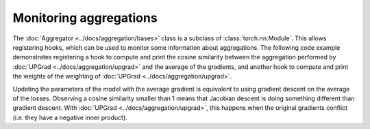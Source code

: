 Monitoring aggregations
=======================

The :doc:`Aggregator <../docs/aggregation/bases>` class is a subclass of :class:`torch.nn.Module`.
This allows registering hooks, which can be used to monitor some information about aggregations.
The following code example demonstrates registering a hook to compute and print the cosine
similarity between the aggregation performed by :doc:`UPGrad <../docs/aggregation/upgrad>` and the
average of the gradients, and another hook to compute and print the weights of the weighting of
:doc:`UPGrad <../docs/aggregation/upgrad>`.

Updating the parameters of the model with the average gradient is equivalent to using gradient
descent on the average of the losses. Observing a cosine similarity smaller than 1 means that
Jacobian descent is doing something different than gradient descent. With
:doc:`UPGrad <../docs/aggregation/upgrad>`, this happens when the original gradients conflict (i.e.
they have a negative inner product).

.. code-block:: python
    :emphasize-lines: 9-11, 13-18, 33-34

    import torch
    from torch.nn import Linear, MSELoss, ReLU, Sequential
    from torch.nn.functional import cosine_similarity
    from torch.optim import SGD

    from torchjd import mtl_backward
    from torchjd.aggregation import UPGrad

    def print_weights(_, __, weights: torch.Tensor) -> None:
        """Prints the extracted weights."""
        print(f"Weights: {weights}")

    def print_gd_similarity(_, inputs: tuple[torch.Tensor, ...], aggregation: torch.Tensor) -> None:
        """Prints the cosine similarity between the aggregation and the average gradient."""
        matrix = inputs[0]
        gd_output = matrix.mean(dim=0)
        similarity = cosine_similarity(aggregation, gd_output, dim=0)
        print(f"Cosine similarity: {similarity.item():.4f}")

    shared_module = Sequential(Linear(10, 5), ReLU(), Linear(5, 3), ReLU())
    task1_module = Linear(3, 1)
    task2_module = Linear(3, 1)
    params = [
        *shared_module.parameters(),
        *task1_module.parameters(),
        *task2_module.parameters(),
    ]

    loss_fn = MSELoss()
    optimizer = SGD(params, lr=0.1)
    aggregator = UPGrad()

    aggregator.weighting.register_forward_hook(print_weights)
    aggregator.register_forward_hook(print_gd_similarity)

    inputs = torch.randn(8, 16, 10)  # 8 batches of 16 random input vectors of length 10
    task1_targets = torch.randn(8, 16, 1)  # 8 batches of 16 targets for the first task
    task2_targets = torch.randn(8, 16, 1)  # 8 batches of 16 targets for the second task

    for input, target1, target2 in zip(inputs, task1_targets, task2_targets):
        features = shared_module(input)
        output1 = task1_module(features)
        output2 = task2_module(features)
        loss1 = loss_fn(output1, target1)
        loss2 = loss_fn(output2, target2)

        optimizer.zero_grad()
        mtl_backward(losses=[loss1, loss2], features=features, aggregator=aggregator)
        optimizer.step()
